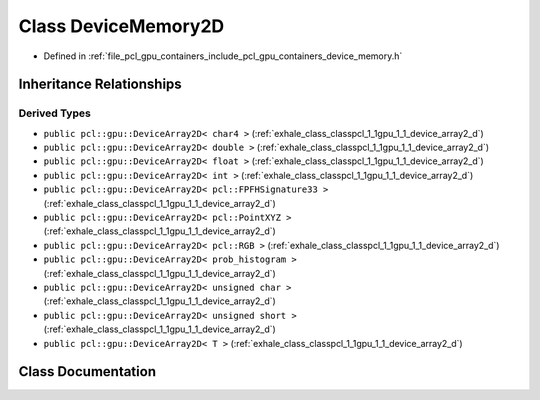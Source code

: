 .. _exhale_class_classpcl_1_1gpu_1_1_device_memory2_d:

Class DeviceMemory2D
====================

- Defined in :ref:`file_pcl_gpu_containers_include_pcl_gpu_containers_device_memory.h`


Inheritance Relationships
-------------------------

Derived Types
*************

- ``public pcl::gpu::DeviceArray2D< char4 >`` (:ref:`exhale_class_classpcl_1_1gpu_1_1_device_array2_d`)
- ``public pcl::gpu::DeviceArray2D< double >`` (:ref:`exhale_class_classpcl_1_1gpu_1_1_device_array2_d`)
- ``public pcl::gpu::DeviceArray2D< float >`` (:ref:`exhale_class_classpcl_1_1gpu_1_1_device_array2_d`)
- ``public pcl::gpu::DeviceArray2D< int >`` (:ref:`exhale_class_classpcl_1_1gpu_1_1_device_array2_d`)
- ``public pcl::gpu::DeviceArray2D< pcl::FPFHSignature33 >`` (:ref:`exhale_class_classpcl_1_1gpu_1_1_device_array2_d`)
- ``public pcl::gpu::DeviceArray2D< pcl::PointXYZ >`` (:ref:`exhale_class_classpcl_1_1gpu_1_1_device_array2_d`)
- ``public pcl::gpu::DeviceArray2D< pcl::RGB >`` (:ref:`exhale_class_classpcl_1_1gpu_1_1_device_array2_d`)
- ``public pcl::gpu::DeviceArray2D< prob_histogram >`` (:ref:`exhale_class_classpcl_1_1gpu_1_1_device_array2_d`)
- ``public pcl::gpu::DeviceArray2D< unsigned char >`` (:ref:`exhale_class_classpcl_1_1gpu_1_1_device_array2_d`)
- ``public pcl::gpu::DeviceArray2D< unsigned short >`` (:ref:`exhale_class_classpcl_1_1gpu_1_1_device_array2_d`)
- ``public pcl::gpu::DeviceArray2D< T >`` (:ref:`exhale_class_classpcl_1_1gpu_1_1_device_array2_d`)


Class Documentation
-------------------


.. doxygenclass:: pcl::gpu::DeviceMemory2D
   :members:
   :protected-members:
   :undoc-members: